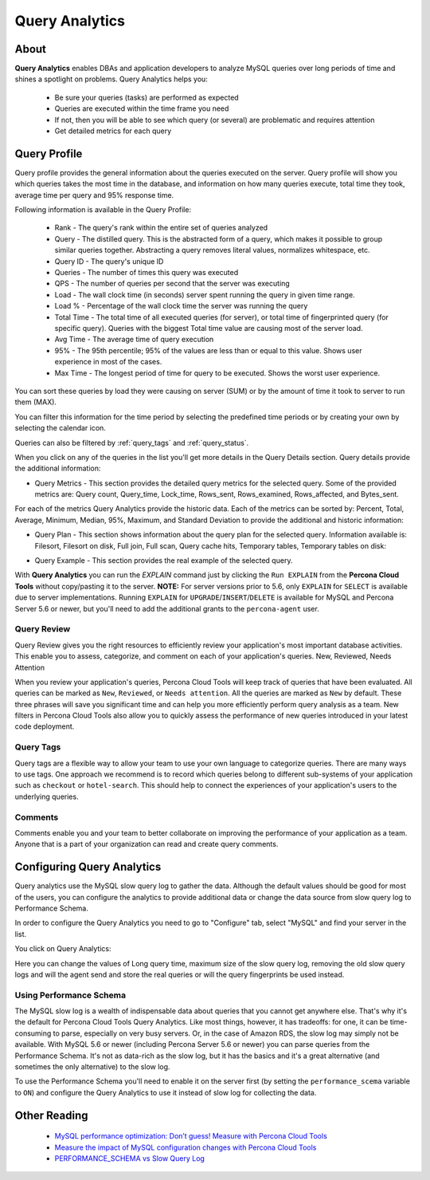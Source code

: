 .. _query-analytics:

Query Analytics
###############

About
*****

**Query Analytics** enables DBAs and application developers to analyze MySQL queries over long periods of time and shines a spotlight on problems. Query Analytics helps you:

 * Be sure your queries (tasks) are performed as expected
 * Queries are executed within the time frame you need
 * If not, then you will be able to see which query (or several) are problematic and requires attention
 * Get detailed metrics for each query

Query Profile
*************

Query profile provides the general information about the queries executed on the server. Query profile will show you which queries takes the most time in the database, and information on how many queries execute, total time they took, average time per query and 95% response time.

Following information is available in the Query Profile:

 * Rank - The query's rank within the entire set of queries analyzed
 * Query - The distilled query. This is the abstracted form of a query, which makes it possible to group similar queries together. Abstracting a query removes literal values, normalizes whitespace, etc. 
 * Query ID - The query's unique ID
 * Queries - The number of times this query was executed
 * QPS - The number of queries per second that the server was executing
 * Load - The wall clock time (in seconds) server spent running the query in given time range.
 * Load % - Percentage of the wall clock time the server was running the query
 * Total Time - The total time of all executed queries (for server), or total time of fingerprinted query (for specific query). Queries with the biggest Total time value are causing most of the server load.
 * Avg Time - The average time of query execution
 * 95% - The 95th percentile; 95% of the values are less than or equal to this value. Shows user experience in most of the cases.
 * Max Time -  The longest period of time for query to be executed. Shows the worst user experience.

You can sort these queries by load they were causing on server (SUM) or by the amount of time it took to server to run them (MAX).

.. image:: images/sum_max.png

You can filter this information for the time period by selecting the predefined time periods or by creating your own by selecting the calendar icon. 

.. image:: images/selector.png

Queries can also be filtered by :ref:`query_tags` and :ref:`query_status`.

When you click on any of the queries in the list you'll  get more details in the Query Details section. Query details provide the additional information:

* Query Metrics - This section provides the detailed query metrics for the selected query. Some of the provided metrics are: Query count, Query_time, Lock_time, Rows_sent, Rows_examined, Rows_affected, and Bytes_sent. 

.. image:: images/query_metrics.png

For each of the metrics Query Analytics provide the historic data. Each of the metrics can be sorted by: Percent, Total, Average, Minimum, Median, 95%, Maximum, and Standard Deviation to provide the additional and historic information:

.. image:: images/query_metrics_historic.png

* Query Plan - This section shows information about the query plan for the selected query. Information available is: Filesort, Filesort on disk, Full join, Full scan, Query cache hits, Temporary tables, Temporary tables on disk:

.. image:: images/query_plan.png

* Query Example - This section provides the real example of the selected query. 
 
.. image:: images/query_example.png

With **Query Analytics** you can run the `EXPLAIN` command just by clicking the ``Run EXPLAIN`` from the **Percona Cloud Tools** without copy/pasting it to the server. **NOTE:** For server versions prior to 5.6, only ``EXPLAIN`` for ``SELECT`` is available due to server implementations. Running ``EXPLAIN`` for ``UPGRADE``/``INSERT``/``DELETE`` is available for MySQL and Percona Server 5.6 or newer, but you'll need to add the additional grants to the ``percona-agent`` user. 

.. _query_status:

Query Review
============

Query Review gives you the right resources to efficiently review your application's most important database activities. This enable you to assess, categorize, and comment on each of your application's queries.
New, Reviewed, Needs Attention

When you review your application's queries, Percona Cloud Tools will keep track of queries that have been evaluated. All queries can be marked as ``New``, ``Reviewed``, or ``Needs attention``. All the queries are marked as ``New`` by default. These three phrases will save you significant time and can help you more efficiently perform query analysis as a team. New filters in Percona Cloud Tools also allow you to quickly assess the performance of new queries introduced in your latest code deployment.

.. image:: images/query_review.png

.. _query_tags:

Query Tags
==========

Query tags are a flexible way to allow your team to use your own language to categorize queries. There are many ways to use tags. One approach we recommend is to record which queries belong to different sub-systems of your application such as ``checkout`` or ``hotel-search``. This should help to connect the experiences of your application's users to the underlying queries.

.. image:: images/tags.png

Comments
========

Comments enable you and your team to better collaborate on improving the performance of your application as a team. Anyone that is a part of your organization can read and create query comments.
 
Configuring Query Analytics
***************************

Query analytics use the MySQL slow query log to gather the data. Although the default values should be good for most of the users, you can configure the analytics to provide additional data or change the data source from slow query log to Performance Schema.

In order to configure the Query Analytics you need to go to "Configure" tab, select "MySQL" and find your server in the list. 

.. image:: images/qa_agent_config.png

You click on Query Analytics:

.. image:: images/qa_config.png

Here you can change the values of Long query time, maximum size of the slow query log, removing the old slow query logs and will the agent send and store the real queries or will the query fingerprints be used instead.

.. image:: images/qa_config_slowlog.png

.. _qa_performance_schema:

Using Performance Schema 
========================

The MySQL slow log is a wealth of indispensable data about queries that you cannot get anywhere else. That's why it's the default for Percona Cloud Tools Query Analytics. Like most things, however, it has tradeoffs: for one, it can be time-consuming to parse, especially on very busy servers. Or, in the case of Amazon RDS, the slow log may simply not be available. With MySQL 5.6 or newer (including Percona Server 5.6 or newer) you can parse queries from the Performance Schema. It's not as data-rich as the slow log, but it has the basics and it's a great alternative (and sometimes the only alternative) to the slow log.

To use the Performance Schema you'll need to enable it on the server first (by setting the ``performance_scema`` variable to ``ON``) and configure the Query Analytics to use it instead of slow log for collecting the data.

.. image:: images/qa_config_ps.png

Other Reading
*************

 * `MySQL performance optimization: Don’t guess! Measure with Percona Cloud Tools <http://www.percona.com/blog/2014/01/29/mysql-performance-optimization-dont-guess-measure-with-percona-cloud-tools/>`_
 * `Measure the impact of MySQL configuration changes with Percona Cloud Tools <http://www.percona.com/blog/2014/06/11/measure-impact-mysql-configuration-changes-percona-cloud-tools/>`_
 * `PERFORMANCE_SCHEMA vs Slow Query Log <http://www.percona.com/blog/2014/02/11/performance_schema-vs-slow-query-log/>`_
